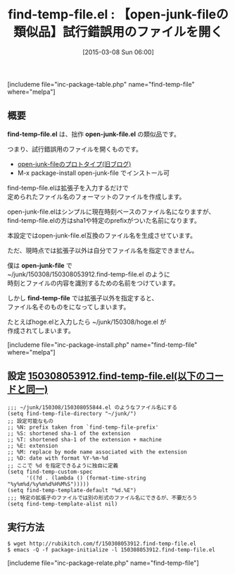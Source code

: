 #+BLOG: rubikitch
#+POSTID: 745
#+BLOG: rubikitch
#+DATE: [2015-03-08 Sun 06:00]
#+PERMALINK: find-temp-file
#+OPTIONS: toc:nil num:nil todo:nil pri:nil tags:nil ^:nil \n:t -:nil
#+ISPAGE: nil
#+DESCRIPTION:
# (progn (erase-buffer)(find-file-hook--org2blog/wp-mode))
#+BLOG: rubikitch
#+CATEGORY: ファイルを開く
#+EL_PKG_NAME: find-temp-file
#+TAGS: メモ
#+EL_TITLE0: 【open-junk-fileの類似品】試行錯誤用のファイルを開く
#+EL_URL: 
#+begin: org2blog
#+TITLE: find-temp-file.el : 【open-junk-fileの類似品】試行錯誤用のファイルを開く
[includeme file="inc-package-table.php" name="find-temp-file" where="melpa"]

#+end:
** 概要

*find-temp-file.el* は、拙作 *open-junk-file.el* の類似品です。

つまり、試行錯誤用のファイルを開くものです。

- [[http://d.hatena.ne.jp/rubikitch/20080923/1222104034][open-junk-fileのプロトタイプ(旧ブログ)]]
- M-x package-install open-junk-file でインストール可

find-temp-file.elは拡張子を入力するだけで
定められたファイル名のフォーマットのファイルを作成します。

open-junk-file.elはシンプルに現在時刻ベースのファイル名になりますが、
find-temp-file.elの方はsha1や特定のprefixがついた名前になります。

本設定ではopen-junk-file.el互換のファイル名を生成させています。

ただ、現時点では拡張子以外は自分でファイル名を指定できません。

僕は *open-junk-file* で
~/junk/150308/150308053912.find-temp-file.el のように
時刻とファイルの内容を識別するための名前をつけています。

しかし *find-temp-file* では拡張子以外を指定すると、
ファイル名そのものをになってしまいます。

たとえばhoge.elと入力したら ~/junk/150308/hoge.el が
作成されてしまいます。

[includeme file="inc-package-install.php" name="find-temp-file" where="melpa"]
** 設定 [[http://rubikitch.com/f/150308053912.find-temp-file.el][150308053912.find-temp-file.el(以下のコードと同一)]]
#+BEGIN: include :file "/r/sync/junk/150308/150308053912.find-temp-file.el"
#+BEGIN_SRC fundamental
;;; ~/junk/150308/150308055844.el のようなファイル名にする
(setq find-temp-file-directory "~/junk/")
;; 設定可能なもの
;; %N: prefix taken from `find-temp-file-prefix'
;; %S: shortened sha-1 of the extension
;; %T: shortened sha-1 of the extension + machine
;; %E: extension
;; %M: replace by mode name associated with the extension
;; %D: date with format %Y-%m-%d
;; ここで %d を指定できるように独自に定義
(setq find-temp-custom-spec
      '((?d . (lambda () (format-time-string "%y%m%d/%y%m%d%H%M%S")))))
(setq find-temp-template-default "%d.%E")
;;; 特定の拡張子のファイルでは別の形式のファイル名にできるが、不要だろう
(setq find-temp-template-alist nil)
#+END_SRC

#+END:

** 実行方法
#+BEGIN_EXAMPLE
$ wget http://rubikitch.com/f/150308053912.find-temp-file.el
$ emacs -Q -f package-initialize -l 150308053912.find-temp-file.el
#+END_EXAMPLE


[includeme file="inc-package-relate.php" name="find-temp-file"]
